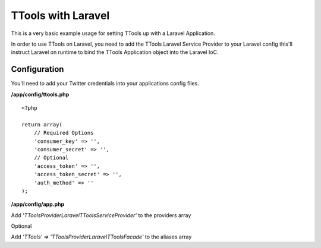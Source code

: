 TTools with Laravel
===================

This is a very basic example usage for setting TTools up with a Laravel Application.

In order to use TTools on Laravel, you need to add the TTools Laravel Service Provider to your Laravel config this'll instruct
Laravel on runtime to bind the TTools Application object into the Laravel IoC.

Configuration
-------------

You'll need to add your Twitter credentials into your applications config files.

**/app/config/ttools.php** ::

    <?php

    return array(
        // Required Options
        'consumer_key' => '',
        'consumer_secret' => '',
        // Optional
        'access_token' => '',
        'access_token_secret' => '',
        'auth_method' => ''
    );

**/app/config/app.php** ::

Add `'TTools\Provider\Laravel\TToolsServiceProvider'` to the providers array

Optional

Add `'TTools' => 'TTools\Provider\Laravel\TToolsFacade'` to the aliases array